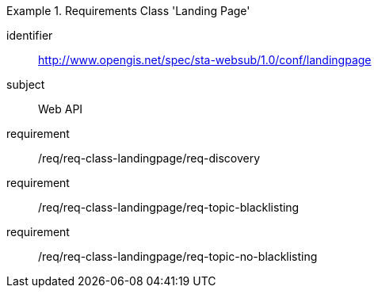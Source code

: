 [[req_class_landingpage]]

[requirements_class]
.Requirements Class 'Landing Page'
====
[%metadata]
identifier:: http://www.opengis.net/spec/sta-websub/1.0/conf/landingpage
subject:: Web API
requirement:: /req/req-class-landingpage/req-discovery
requirement:: /req/req-class-landingpage/req-topic-blacklisting
requirement:: /req/req-class-landingpage/req-topic-no-blacklisting
====